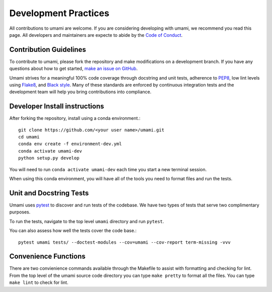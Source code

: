 .. _development_practices:

Development Practices
=====================

All contributions to umami are welcome. If you are considering developing with
umami, we recommend you read this page. All developers and maintainers are
expecte to abide by the `Code of Conduct`_.

.. _Code of Conduct: https://github.com/TerrainBento/umami/blob/master/CODE_OF_CONDUCT.md

Contribution Guidelines
-----------------------

To contribute to umami, please fork the repository and make modifications on a
development branch. If you have any questions about how to get started,
`make an issue on GitHub`_.

Umami strives for a meaningful 100% code coverage through docstring and unit
tests, adherence to `PEP8`_, low lint levels using `Flake8`_, and
`Black style`_. Many of these standards are enforced by continuous integration
tests and the development team will help you bring contributions into
compliance.

.. _make an issue on GitHub: https://github.com/TerrainBento/umami/issues
.. _PEP8: https://www.python.org/dev/peps/pep-0008/
.. _Black style: https://black.readthedocs.io/en/stable/
.. _Flake8: http://flake8.pycqa.org/en/latest/#

Developer Install instructions
------------------------------

After forking the repository, install using a conda environment.::

    git clone https://github.com/<your user name>/umami.git
    cd umami
    conda env create -f environment-dev.yml
    conda activate umami-dev
    python setup.py develop

You will need to run ``conda activate umami-dev`` each time you start a new
terminal session.

When using this conda environment, you will have all of the tools you need to
format files and run the tests.

Unit and Docstring Tests
------------------------

Umami uses `pytest`_ to discover and run tests of the codebase. We have two
types of tests that serve two complimentary purposes.

.. _pytest: https://pytest.org/en/latest/

To run the tests, navigate to the top level ``umami`` directory and run
``pytest``.

You can also assess how well the tests cover the code base.::

  pytest umami tests/ --doctest-modules --cov=umami --cov-report term-missing -vvv

Convenience Functions
---------------------

There are two convienience commands available through the Makefile to assist
with formatting and checking for lint. From the top level of the umami source
code directory you can type ``make pretty`` to format all the files. You can
type ``make lint`` to check for lint.
